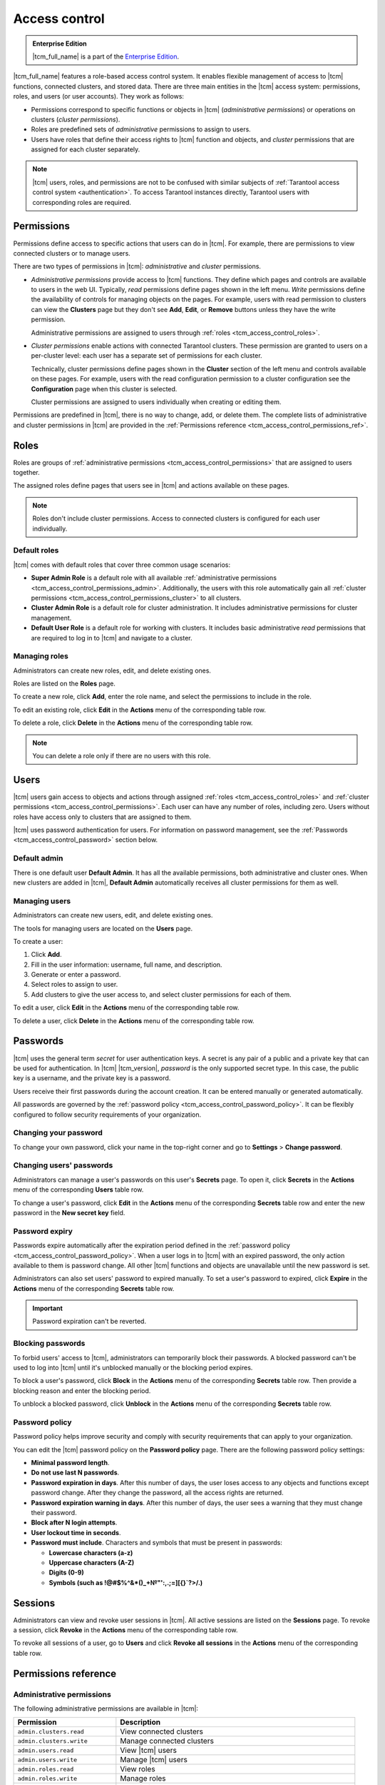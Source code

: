 ..  _tcm_access_control:

Access control
==============

..  admonition:: Enterprise Edition
    :class: fact

    |tcm_full_name| is a part of the `Enterprise Edition <https://www.tarantool.io/compare/>`_.

|tcm_full_name| features a role-based access control system. It enables flexible
management of access to |tcm| functions, connected clusters, and stored data.
There are three main entities in the |tcm| access system: permissions, roles,
and users (or user accounts). They work as follows:

-   Permissions correspond to specific functions or objects in
    |tcm| (*administrative permissions*) or operations on clusters (*cluster permissions*).
-   Roles are predefined sets of *administrative* permissions to
    assign to users.
-   Users have roles that define their access rights to |tcm| function and objects, and
    *cluster* permissions that are assigned for each cluster separately.

..  note::

    |tcm| users, roles, and permissions are not to be confused with similar subjects
    of :ref:`Tarantool access control system <authentication>`. To access Tarantool
    instances directly, Tarantool users with corresponding roles are required.

.. _tcm_access_control_permissions:

Permissions
-----------

Permissions define access to specific actions that users can do in |tcm|. For example,
there are permissions to view connected clusters or to manage users.

There are two types of permissions in |tcm|: *administrative* and *cluster* permissions.

*   *Administrative permissions* provide access to |tcm| functions. They define which
    pages and controls are available to users in the web UI. Typically, *read* permissions
    define pages shown in the left menu. *Write* permissions define the availability
    of controls for managing objects on the pages.
    For example, users with read permission to clusters can view the **Clusters** page
    but they don't see **Add**, **Edit**, or **Remove** buttons unless they have the
    write permission.

    Administrative permissions are assigned to users through :ref:`roles <tcm_access_control_roles>`.

*   *Cluster permissions* enable actions with connected Tarantool clusters.
    These permission are granted to users on a per-cluster level: each user has a separate
    set of permissions for each cluster.

    Technically, cluster permissions define pages shown in the **Cluster** section
    of the left menu and controls available on these pages. For example, users
    with the read configuration permission to a cluster configuration see the **Configuration**
    page when this cluster is selected.

    Cluster permissions are assigned to users individually when creating or editing them.

Permissions are predefined in |tcm|, there is no way to change, add, or delete them.
The complete lists of administrative and cluster permissions in |tcm| are provided
in the :ref:`Permissions reference <tcm_access_control_permissions_ref>`.

.. _tcm_access_control_roles:

Roles
-----

Roles are groups of :ref:`administrative permissions <tcm_access_control_permissions>`
that are assigned to users together.

The assigned roles define pages that users see in |tcm| and actions available
on these pages.

.. note::

    Roles don't include cluster permissions. Access to connected clusters
    is configured for each user individually.

Default roles
~~~~~~~~~~~~~

|tcm| comes with default roles that cover three common usage scenarios:

-   **Super Admin Role** is a default role with all available
    :ref:`administrative permissions <tcm_access_control_permissions_admin>`.
    Additionally, the users with this role automatically gain all
    :ref:`cluster permissions <tcm_access_control_permissions_cluster>`
    to all clusters.
-   **Cluster Admin Role** is a default role for cluster administration. It includes
    administrative permissions for cluster management.
-   **Default User Role** is a default role for working with clusters. It includes
    basic administrative *read* permissions that are required to log in to |tcm|
    and navigate to a cluster.

Managing roles
~~~~~~~~~~~~~~

Administrators can create new roles, edit, and delete existing ones.

Roles are listed on the **Roles** page.

To create a new role, click **Add**, enter the role name, and select the permissions
to include in the role.

To edit an existing role, click **Edit** in the **Actions** menu of the corresponding
table row.

To delete a role, click **Delete** in the **Actions** menu of the corresponding
table row.

..  note::

    You can delete a role only if there are no users with this role.

Users
-----

|tcm| users gain access to objects and actions through assigned :ref:`roles <tcm_access_control_roles>`
and :ref:`cluster permissions <tcm_access_control_permissions>`.
Each user can have any number of roles, including zero. Users without roles
have access only to clusters that are assigned to them.

|tcm| uses password authentication for users. For information on password management,
see the :ref:`Passwords <tcm_access_control_password>` section below.

Default admin
~~~~~~~~~~~~~

There is one default user **Default Admin**. It has all the available permissions,
both administrative and cluster ones. When new clusters are added in |tcm|,
**Default Admin** automatically receives all cluster permissions for them as well.

Managing users
~~~~~~~~~~~~~~

Administrators can create new users, edit, and delete existing ones.

The tools for managing users are located on the **Users** page.

To create a user:

1.  Click **Add**.
2.  Fill in the user information: username, full name, and description.
3.  Generate or enter a password.
4.  Select roles to assign to user.
5.  Add clusters to give the user access to, and select cluster permissions for
    each of them.

To edit a  user, click **Edit** in the **Actions** menu of the corresponding table row.

To delete a user, click **Delete**  in the **Actions** menu of the corresponding table row.

.. _tcm_access_control_password:

Passwords
---------

|tcm| uses the general term *secret* for user authentication keys. A secret is any
pair of a public and a private key that can be used for authentication. In |tcm| |tcm_version|,
*password* is the only supported secret type. In this case, the public key is a username,
and the private key is a password.

Users receive their first passwords during the account creation. It can be entered
manually or generated automatically.

All passwords are governed by the :ref:`password policy <tcm_access_control_password_policy>`.
It can be flexibly configured to follow security requirements of your organization.

Changing your password
~~~~~~~~~~~~~~~~~~~~~~

To change your own password, click your name in the top-right corner and go to
**Settings** > **Change password**.

Changing users' passwords
~~~~~~~~~~~~~~~~~~~~~~~~~

Administrators can manage a user's passwords on this user's **Secrets** page.
To open it, click **Secrets** in the **Actions** menu of the corresponding **Users** table row.

To change a user's password, click **Edit** in the **Actions** menu of the corresponding
**Secrets** table row and enter the new password in the **New secret key** field.

Password expiry
~~~~~~~~~~~~~~~

Passwords expire automatically after the expiration period defined in the :ref:`password policy <tcm_access_control_password_policy>`.
When a user logs in to |tcm| with an expired password, the only action available to
them is password change. All other |tcm| functions and objects are unavailable until
the new password is set.

Administrators can also set users' password to expired manually.
To set a user's password to expired, click **Expire** in the **Actions**
menu of the corresponding **Secrets** table row.

.. important::

    Password expiration can't be reverted.

Blocking passwords
~~~~~~~~~~~~~~~~~~

To forbid users' access to |tcm|, administrators can temporarily block their
passwords. A blocked password can't be used to log into |tcm| until it's
unblocked manually or the blocking period expires.

To block a user's password, click **Block** in the **Actions** menu of the corresponding
**Secrets** table row. Then provide a blocking reason and enter the blocking period.

To unblock a blocked password, click **Unblock** in the **Actions** menu of the corresponding
**Secrets** table row.

.. _tcm_access_control_password_policy:

Password policy
~~~~~~~~~~~~~~~

Password policy helps improve security and comply with security requirements that
can apply to your organization.

You can edit the |tcm| password policy on the **Password policy** page.
There are the following password policy settings:

-   **Minimal password length**.
-   **Do not use last N passwords**.
-   **Password expiration in days**. After this number of days, the user loses access
    to any objects and functions except password change. After they change the password,
    all the access rights are returned.
-   **Password expiration warning in days**. After this number of days, the user
    sees a warning that they must change their password.
-   **Block after N login attempts**.
-   **User lockout time in seconds**.
-   **Password must include**. Characters and symbols that must be present in passwords:

    -   **Lowercase characters (a-z)**
    -   **Uppercase characters (A-Z)**
    -   **Digits (0-9)**
    -   **Symbols (such as !@#$%^&\*()_+№"':,.;=][{}`?>/.)**

.. _tcm_access_control_sessions:

Sessions
--------

Administrators can view and revoke user sessions in |tcm|. All active sessions
are listed on the **Sessions** page. To revoke a session, click **Revoke** in the
**Actions** menu of the corresponding table row.

To revoke all sessions of a user, go to **Users** and click **Revoke all sessions**
in the **Actions** menu of the corresponding table row.

.. _tcm_access_control_permissions_ref:

Permissions reference
---------------------

.. _tcm_access_control_permissions_admin:

Administrative permissions
~~~~~~~~~~~~~~~~~~~~~~~~~~

The following administrative permissions are available in |tcm|:

..  list-table::
    :widths: 30 70
    :header-rows: 1

    *   -   Permission
        -   Description

    *   -   ``admin.clusters.read``
        -   View connected clusters

    *   -   ``admin.clusters.write``
        -   Manage connected clusters

    *   -   ``admin.users.read``
        -   View |tcm| users

    *   -   ``admin.users.write``
        -   Manage |tcm| users

    *   -   ``admin.roles.read``
        -   View roles

    *   -   ``admin.roles.write``
        -   Manage roles

    *   -   ``admin.graphql.read``
        -   Description

    *   -   ``admin.lowlevel.state.read``
        -   Description

    *   -   ``admin.lowlevel.state.write``
        -   Description

    *   -   ``admin.addons.read``
        -   View add-ons

    *   -   ``admin.addons.write``
        -   Manage add-ons

    *   -   ``admin.addons.upload``
        -   Upload new add-ons

    *   -   ``admin.addons.emit``
        -   Description

    *   -   ``admin.auditlog.read``
        -   Description

    *   -   ``admin.auditlog.write``
        -   Description

    *   -   ``admin.lowlevel.metrics.read``
        -   Description

    *   -   ``admin.sessions.read``
        -   View users' sessions

    *   -   ``admin.sessions.write``
        -   Manage users' sessions

    *   -   ``admin.ldap.read``
        -   View LDAP configurations

    *   -   ``admin.ldap.write``
        -   Manage LDAP configurations

    *   -   ``admin.passwordpolicy.read``
        -   View password policy

    *   -   ``admin.passwordpolicy.write``
        -   Manage password policy

    *   -  ``admin.devmode.toggle``
        -   Toggle development mode

    *   -   ``admin.password.change``
        -   Change

    *   -   ``admin.secrets.read``
        -   View users' secrets.

    *   -   ``admin.secrets.write``
        -   Manage users' secrets

    *   -   ``admin.secrets.generate``
        -   Generate passwords

.. _tcm_access_control_permissions_cluster:

Cluster permissions
~~~~~~~~~~~~~~~~~~~

The following cluster permissions are available in |tcm|:

..  list-table::
    :widths: 35 65
    :header-rows: 1

    *   -   Permission
        -   Description

    *   -   ``cluster.lowlevel.state.read``
        -   Description

    *   -   ``cluster.lowlevel.state.write``
        -   Description

    *   -   ``cluster.lowlevel.metrics.read``
        -   Description

    *   -   ``cluster.config.read``
        -   View cluster configuration

    *   -   ``cluster.config.write``
        -   Manage cluster configuration

    *   -   ``cluster.stateboard.read``
        -   View cluster stateboard

    *   -   ``cluster.explorer.read``
        -   View cluster explorer

    *   -   ``cluster.explorer.write``
        -   Manage cluster in the explorer

    *   -   ``cluster.explorer.call``
        -   Call functions on the cluster

    *   -   ``cluster.explorer.eval``
        -   Evaluate expressions on the cluster

    *   -   ``cluster.ddl.read``
        -   Description

    *   -   ``cluster.ddl.write``
        -   Description